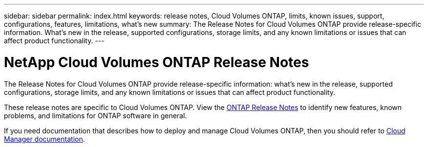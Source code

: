 ---
sidebar: sidebar
permalink: index.html
keywords: release notes, Cloud Volumes ONTAP, limits, known issues, support, configurations, features, limitations, what's new
summary: The Release Notes for Cloud Volumes ONTAP provide release-specific information. What's new in the release, supported configurations, storage limits, and any known limitations or issues that can affect product functionality.
---

= NetApp Cloud Volumes ONTAP Release Notes
:hardbreaks:
:nofooter:
:icons: font
:linkattrs:
:imagesdir: ./media/

[.lead]
The Release Notes for Cloud Volumes ONTAP provide release-specific information: what's new in the release, supported configurations, storage limits, and any known limitations or issues that can affect product functionality.

These release notes are specific to Cloud Volumes ONTAP. View the https://library.netapp.com/ecm/ecm_download_file/ECMLP2492508[ONTAP Release Notes^] to identify new features, known problems, and limitations for ONTAP software in general.

If you need documentation that describes how to deploy and manage Cloud Volumes ONTAP, then you should refer to link:https://docs.netapp.com/us-en/occm/[Cloud Manager documentation^].

